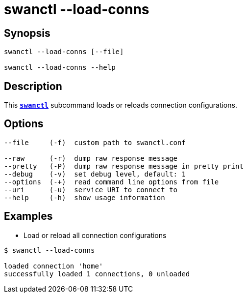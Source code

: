 = swanctl --load-conns
:prewrap!:

== Synopsis

----
swanctl --load-conns [--file]

swanctl --load-conns --help
----

== Description

This xref:./swanctl.adoc[`*swanctl*`] subcommand loads or reloads connection
configurations.

== Options

----
--file     (-f)  custom path to swanctl.conf

--raw      (-r)  dump raw response message
--pretty   (-P)  dump raw response message in pretty print
--debug    (-v)  set debug level, default: 1
--options  (-+)  read command line options from file
--uri      (-u)  service URI to connect to
--help     (-h)  show usage information
----

== Examples

* Load or reload all connection configurations
----
$ swanctl --load-conns

loaded connection 'home'
successfully loaded 1 connections, 0 unloaded
----
